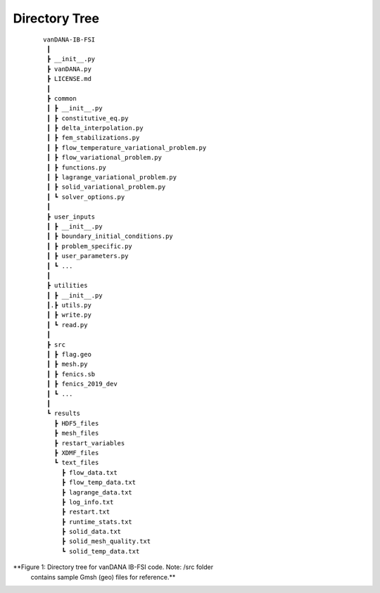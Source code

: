 .. title:: Directory Tree

.. _directory_tree:

============
Directory Tree
============

.. container:: cell markdown

   

   ::

      vanDANA-IB-FSI
       ┃
       ┣ __init__.py
       ┣ vanDANA.py
       ┣ LICENSE.md
       ┃
       ┣ common
       ┃ ┣ __init__.py
       ┃ ┣ constitutive_eq.py
       ┃ ┣ delta_interpolation.py
       ┃ ┣ fem_stabilizations.py
       ┃ ┣ flow_temperature_variational_problem.py
       ┃ ┣ flow_variational_problem.py
       ┃ ┣ functions.py
       ┃ ┣ lagrange_variational_problem.py
       ┃ ┣ solid_variational_problem.py
       ┃ ┗ solver_options.py
       ┃
       ┣ user_inputs
       ┃ ┣ __init__.py
       ┃ ┣ boundary_initial_conditions.py
       ┃ ┣ problem_specific.py
       ┃ ┣ user_parameters.py
       ┃ ┗ ...
       ┃
       ┣ utilities
       ┃ ┣ __init__.py
       ┃.┣ utils.py
       ┃ ┣ write.py
       ┃ ┗ read.py   
       ┃ 
       ┣ src
       ┃ ┣ flag.geo
       ┃ ┣ mesh.py
       ┃ ┣ fenics.sb
       ┃ ┣ fenics_2019_dev 
       ┃ ┗ ...
       ┃
       ┗ results
         ┣ HDF5_files
         ┣ mesh_files
         ┣ restart_variables
         ┣ XDMF_files 
         ┗ text_files
           ┣ flow_data.txt
           ┣ flow_temp_data.txt
           ┣ lagrange_data.txt
           ┣ log_info.txt
           ┣ restart.txt
           ┣ runtime_stats.txt
           ┣ solid_data.txt
           ┣ solid_mesh_quality.txt
           ┗ solid_temp_data.txt

 **Figure 1: Directory tree for vanDANA IB-FSI code. Note: /src folder
   contains sample Gmsh (geo) files for reference.**
